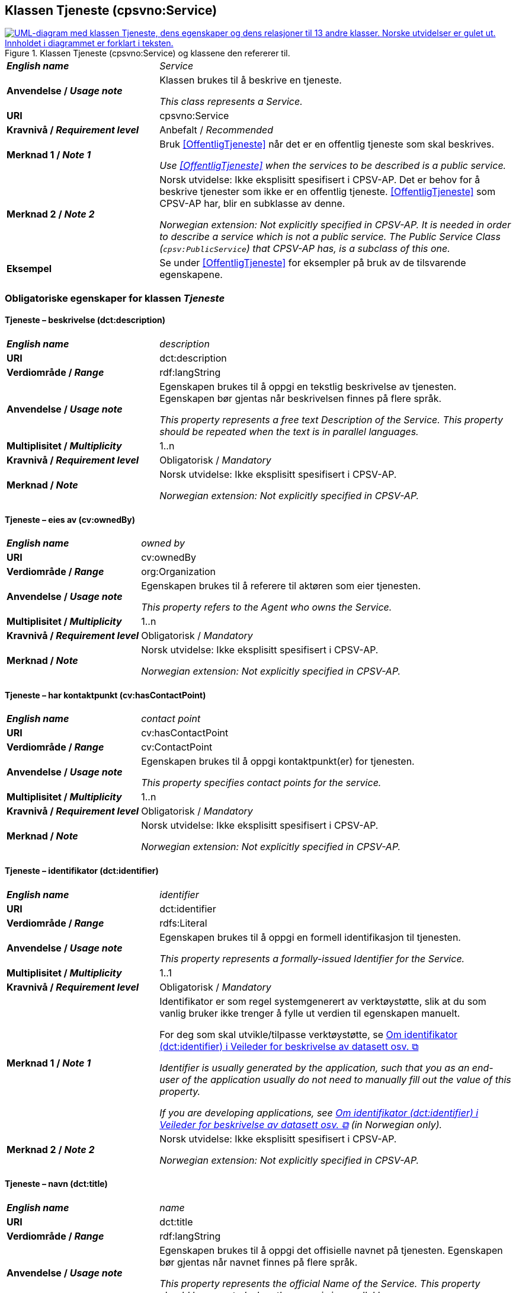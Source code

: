 == Klassen Tjeneste (cpsvno:Service) [[Tjeneste]]

[[img-KlassenTjeneste]]
.Klassen Tjeneste (cpsvno:Service) og klassene den refererer til. 
[link=images/KlassenTjeneste.png]
image::images/KlassenTjeneste.png[alt="UML-diagram med klassen Tjeneste, dens egenskaper og dens relasjoner til 13 andre klasser. Norske utvidelser er gulet ut. Innholdet i diagrammet er forklart i teksten."]

[cols="30s,70d"]
|===
| _English name_ | _Service_
| Anvendelse / _Usage note_ | Klassen brukes til å beskrive en tjeneste.

_This class represents a Service._
| URI | cpsvno:Service
| Kravnivå / _Requirement level_ | Anbefalt / _Recommended_
| Merknad 1 / _Note 1_ | Bruk <<OffentligTjeneste>> når det er en offentlig tjeneste som skal beskrives.

_Use <<OffentligTjeneste>>  when the services to be described is a public service._
| Merknad 2 / _Note 2_ | Norsk utvidelse: Ikke eksplisitt spesifisert i CPSV-AP. Det er behov for å beskrive tjenester som ikke er en offentlig tjeneste. <<OffentligTjeneste>> som CPSV-AP har, blir en subklasse av denne.

_Norwegian extension: Not explicitly specified in CPSV-AP. It is needed in order to describe a service which is not a public service. The Public Service Class (`cpsv:PublicService`) that CPSV-AP has, is a subclass of this one._
| Eksempel | Se under <<OffentligTjeneste>> for eksempler på bruk av de tilsvarende egenskapene.
|===

[[Tjeneste-obligatoriske-egenskaper]]
=== Obligatoriske egenskaper for klassen _Tjeneste_

[[Tjeneste-beskrivelse]]
==== Tjeneste – beskrivelse (dct:description)

[cols="30s,70d"]
|===
| _English name_ | _description_
| URI | dct:description 
| Verdiområde / _Range_ | rdf:langString  
| Anvendelse / _Usage note_ | Egenskapen brukes til å oppgi en tekstlig beskrivelse av tjenesten. Egenskapen bør gjentas når beskrivelsen finnes på flere språk. 

_This property represents a free text Description of the Service. This property should be repeated when the text is in parallel languages._ 
| Multiplisitet / _Multiplicity_ | 1..n 
| Kravnivå / _Requirement level_ | Obligatorisk / _Mandatory_ 
| Merknad / _Note_ |  Norsk utvidelse: Ikke eksplisitt spesifisert i CPSV-AP.

_Norwegian extension: Not explicitly specified in CPSV-AP._
|===

[[Tjeneste-eiesAv]]
==== Tjeneste – eies av (cv:ownedBy)

[cols="30s,70d"]
|===
| _English name_ | _owned by_
| URI | cv:ownedBy 
| Verdiområde / _Range_ | org:Organization 
| Anvendelse / _Usage note_ | Egenskapen brukes til å referere til aktøren som eier tjenesten. 

_This property refers to the Agent who owns the Service._ 
| Multiplisitet / _Multiplicity_ | 1..n 
| Kravnivå / _Requirement level_ | Obligatorisk / _Mandatory_
| Merknad / _Note_ |  Norsk utvidelse: Ikke eksplisitt spesifisert i CPSV-AP.

_Norwegian extension: Not explicitly specified in CPSV-AP._
|===

[[Tjeneste-har-kontaktpunkt]]
==== Tjeneste – har kontaktpunkt (cv:hasContactPoint)

[cols="30s,70d"]
|===
| _English name_ | _contact point_ 
| URI |   cv:hasContactPoint
| Verdiområde / _Range_ | cv:ContactPoint 
| Anvendelse / _Usage note_ | Egenskapen brukes til å oppgi kontaktpunkt(er) for tjenesten. 

_This property specifies contact points for the service._  
| Multiplisitet / _Multiplicity_ | 1..n 
| Kravnivå / _Requirement level_ | Obligatorisk / _Mandatory_ 
| Merknad / _Note_ |  Norsk utvidelse: Ikke eksplisitt spesifisert i CPSV-AP.

_Norwegian extension: Not explicitly specified in CPSV-AP._
|===

[[Tjeneste-identifikator]]
==== Tjeneste – identifikator (dct:identifier)

[cols="30s,70d"]
|===
| _English name_ | _identifier_
| URI | dct:identifier 
| Verdiområde / _Range_ |rdfs:Literal 
| Anvendelse / _Usage note_ | Egenskapen brukes til å oppgi en formell identifikasjon til tjenesten. 

_This property represents a formally-issued Identifier for the Service._ 
| Multiplisitet / _Multiplicity_ | 1..1 
| Kravnivå / _Requirement level_ | Obligatorisk / _Mandatory_
| Merknad 1 / _Note 1_ | Identifikator er som regel systemgenerert av verktøystøtte, slik at du som vanlig bruker ikke trenger å fylle ut verdien til egenskapen manuelt.

For deg som skal utvikle/tilpasse verktøystøtte, se https://data.norge.no/guide/veileder-beskrivelse-av-datasett/#om-identifikator[Om identifikator (dct:identifier) i Veileder for beskrivelse av datasett osv. &#x29C9;, window="_blank", role="ext-link"]

__Identifier is usually generated by the application, such that you as an end-user of the application usually do not need to manually fill out the value of this property.__ 

__If you are developing applications, see https://data.norge.no/guide/veileder-beskrivelse-av-datasett/#om-identifikator[Om identifikator (dct:identifier) i Veileder for beskrivelse av datasett osv. &#x29C9;, window="_blank", role="ext-link"] (in Norwegian only).__
| Merknad 2 / _Note 2_ |  Norsk utvidelse: Ikke eksplisitt spesifisert i CPSV-AP.

_Norwegian extension: Not explicitly specified in CPSV-AP._
|===

[[Tjeneste-navn]]
==== Tjeneste – navn (dct:title)

[cols="30s,70d"]
|===
| _English name_ | _name_
| URI | dct:title 
| Verdiområde / _Range_ | rdf:langString  
| Anvendelse / _Usage note_ | Egenskapen brukes til å oppgi det offisielle navnet på tjenesten. Egenskapen bør gjentas når navnet finnes på flere språk. 

_This property represents the official Name of the Service. This property should be repeated when the name is in parallel languages._
| Multiplisitet / _Multiplicity_ | 1..n 
| Kravnivå / _Requirement level_ | Obligatorisk / _Mandatory_ 
| Merknad / _Note_ |  Norsk utvidelse: Ikke eksplisitt spesifisert i CPSV-AP.

_Norwegian extension: Not explicitly specified in CPSV-AP._
|===

[[Tjeneste-produserer]]
==== Tjeneste – produserer (cpsv:produces)

[cols="30s,70d"]
|===
| _English name_ | _produces_ 
| URI | cpsv:produces 
| Verdiområde / _Range_ |cv:Output 
| Anvendelse / _Usage note_ | Egenskapen brukes til å referere til en eller flere instanser av tjenesteresultat (`cv:Output`) som beskriver resultatet av tjenesten.  

_This property links a Service to one or more instances of the Output class describing the actual result of executing a given Service._ 
| Multiplisitet / _Multiplicity_ | 1..n 
| Kravnivå / _Requirement level_ | Obligatorisk / _Mandatory_ 
| Merknad / _Note_ |  Norsk utvidelse: Ikke eksplisitt spesifisert i CPSV-AP.

_Norwegian extension: Not explicitly specified in CPSV-AP._
|===

[[Tjeneste-anbefalte-egenskaper]]
=== Anbefalte egenskaper for klassen _Tjeneste_

[[Tjeneste-begrep]]
==== Tjeneste – begrep (dct:subject)

[cols="30s,70d"]
|===
| _English name_ | _subject_
| URI | dct:subject
| Verdiområde/ _Range_ | skos:Concept
| Anvendelse / _Usage note_ | Egenskapen brukes til å referere til begrep som er viktig for å forstå tjenesten.

_This property refers to concept that is important for the understanding of the service._
| Multiplisitet / _Multiplicity_ | 0..n
| Kravnivå / _Requirement level_ |  Anbefalt / _Recommended_
| Merknad / _Note_ |  Norsk utvidelse: Ikke eksplisitt spesifisert i CPSV-AP.

_Norwegian extension: Not explicitly specified in CPSV-AP._
|===

[[Tjeneste-dekningsområde]]
==== Tjeneste – dekningsområde (dct:spatial)

[cols="30s,70d"]
|===
| _English name_ | _spatial coverage_ 
| URI | dct:spatial 
| Verdiområde / _Range_ |dct:Location 
| Anvendelse / _Usage note_ | Egenskapen brukes til å referere til et geografisk område som dekkes av tjenesten. 

_This property represents a given area within which a Service is likely to be available._ 
| Multiplisitet / _Multiplicity_ | 0..n 
| Kravnivå / _Requirement level_ | Anbefalt / _Recommended_ 
| Merknad 1 / _Note 1_ a|Følgende krav til bruk av kontrollerte vokabularer gjelder:

* Minst en verdi skal være fra en av følgende kontrollerte vokabularer: https://op.europa.eu/en/web/eu-vocabularies/concept-scheme/-/resource?uri=http://publications.europa.eu/resource/authority/continent[Kontinent &#x29C9;, window="_blank", role="ext-link"]; https://op.europa.eu/en/web/eu-vocabularies/concept-scheme/-/resource?uri=http://publications.europa.eu/resource/authority/country[Land &#x29C9;, window="_blank", role="ext-link"]; https://op.europa.eu/en/web/eu-vocabularies/concept-scheme/-/resource?uri=http://publications.europa.eu/resource/authority/place[Sted &#x29C9;, window="_blank", role="ext-link"].

* For å angi dekningsområde i Norge, bør Kartverkets kontrollerte vokabular https://data.geonorge.no/administrativeEnheter/nasjon/doc/173163[Administrative enheter &#x29C9;, window="_blank", role="ext-link"] brukes.

_Regarding usage of controlled vocabularies, the following requirements apply:_

* __At least one value shall be chosen from the following controlled vocabularies: https://op.europa.eu/en/web/eu-vocabularies/concept-scheme/-/resource?uri=http://publications.europa.eu/resource/authority/continent[Continent &#x29C9;, window="_blank", role="ext-link"]; https://op.europa.eu/en/web/eu-vocabularies/concept-scheme/-/resource?uri=http://publications.europa.eu/resource/authority/country[Country &#x29C9;, window="_blank", role="ext-link"]; https://op.europa.eu/en/web/eu-vocabularies/concept-scheme/-/resource?uri=http://publications.europa.eu/resource/authority/place[Place &#x29C9;, window="_blank", role="ext-link"].__

* __To specify spatial coverage in Norway, the Norwegian Mapping Authority's controlled vocabulary https://data.geonorge.no/administrativeEnheter/nasjon/doc/173163[Administrative units &#x29C9;, window="_blank", role="ext-link"] should be used.__
| Merknad 2 / _Note 2_ |  Norsk utvidelse: Ikke eksplisitt spesifisert i CPSV-AP.

_Norwegian extension: Not explicitly specified in CPSV-AP._
|===

[[Tjeneste-erDelAv]]
==== Tjeneste – er del av (dct:isPartOf)

[cols="30s,70d"]
|===
| _English name_ | _is part of_ 
| URI | dct:isPartOf 
| Verdiområde / _Range_ |cpsvno:Service 
| Anvendelse / _Usage note_ | Egenskapen brukes til å referere til en annen tjeneste som tjenesten er en del av. 

_This property indicates a related Service in which is included. This property is the inverse of `dct:hasPart`._ 
| Multiplisitet / _Multiplicity_ | 0..n 
| Kravnivå / _Requirement level_ | Anbefalt / _Recommended_ 
| Merknad 1 / _Note 1_ | Denne er den inverse av egenskapen <<Tjeneste-harDel>>.

_This is the inverse of the property <<Tjeneste-harDel>>._
| Merknad 2 / _Note 2_ |  Norsk utvidelse: Ikke eksplisitt spesifisert i CPSV-AP.

_Norwegian extension: Not explicitly specified in CPSV-AP._
|===

[[Tjeneste-harDel]]
==== Tjeneste – har del (dct:hasPart)

[cols="30s,70d"]
|===
| _English name_ | _has part_ 
| URI | dct:hasPart 
| Verdiområde / _Range_ | cpsvno:Service 
| Anvendelse / _Usage note_ | Egenskapen brukes til å referere til en tjeneste som er inkludert enten fysisk eller logisk i tjenesten som beskrives. 

_This property indicates a related Service that is included either physically or logically in the described resource._  
| Multiplisitet / _Multiplicity_ | 0..n 
| Kravnivå / _Requirement level_ | Anbefalt / _Recommended_ 
| Merknad 1 / _Note 1_ | Dette er den inverse av egenskapen <<Tjeneste-harDel>>. 

_This is the inverse of the property <<Tjeneste-harDel>>._
| Merknad 2 / _Note 2_ |  Norsk utvidelse: Ikke eksplisitt spesifisert i CPSV-AP.

_Norwegian extension: Not explicitly specified in CPSV-AP._
|===

[[Tjeneste-har-dokumentasjonskrav]]
==== Tjeneste – har dokumentasjonskrav (cpsv:hasInput)

[cols="30s,70d"]
|===
| _English name_ | _has input_ 
| URI | cpsv:hasInput 
| Verdiområde / _Range_ |cv:Evidence 
| Anvendelse / _Usage note_ | Egenskapen brukes til å referere til en eller flere instanser av klassen Dokumentasjon (`cv:Evidence`), som kreves av tjenesten.  

_This property links a Service to one or more instances of the Evidence class._ 
| Multiplisitet / _Multiplicity_ | 0..n 
| Kravnivå / _Requirement level_ |  Anbefalt / _Recommended_ 
| Merknad 1 / _Note 1_ | For å kunne levere en tjeneste kan det kreves  dokumentasjon. Hvis dokumentasjon som kreves varierer avhengig av kanal tjenesten tilbys gjennom, kan tilsvarende egenskap i klassen Tjenestekanal benyttes.  

_A specific Service may require the presence of certain pieces of Evidence in order to be delivered. If the evidence required to make use of a service varies according to the channel through which it is accessed, then Has Input should be at the level of the Channel._
| Merknad 2 / _Note 2_ |  Norsk utvidelse: Ikke eksplisitt spesifisert i CPSV-AP.

_Norwegian extension: Not explicitly specified in CPSV-AP._  
|===

[[Tjeneste-hjemmeside]]
==== Tjeneste – hjemmeside (foaf:homepage)

[cols="30s,70d"]
|===
| _English name_ | _homepage_ 
| URI | foaf:homepage 
| Verdiområde / _Range_ |foaf:Document 
| Anvendelse / _Usage note_ | Egenskapen brukes til å referere til hjemmesiden til tjenesten.   

_This property refers to the homepage of a Service._ 
| Multiplisitet / _Multiplicity_ | 0..n 
| Kravnivå / _Requirement level_ | Anbefalt / _Recommended_ 
| Merknad / _Note_ |  Norsk utvidelse: Ikke eksplisitt spesifisert i CPSV-AP.

_Norwegian extension: Not explicitly specified in CPSV-AP._
|===

[[Tjeneste-status]]
==== Tjeneste – status (adms:status)

[cols="30s,70d"]
|===
| _English name_ | _status_ 
| URI | adms:status 
| Verdiområde / _Range_ |skos:Concept 
| Anvendelse / _Usage note_ | Egenskapen brukes til å referere til status til tjenesten (f.eks. aktiv, inaktiv, under utvikling osv.) i henhold til et predefinert kontrollert vokabular. 

_This property indicates whether a Service is active, inactive, under development etc. according to a controlled vocabulary._ 
| Multiplisitet / _Multiplicity_ | 0..1 
| Kravnivå / _Requirement level_ | Anbefalt / _Recommended_ 
| Merknad 1 / _Note 1_ | Verdien skal velges fra http://purl.org/adms/status/[ADMS Status Vocabulary (lenket ressurs i RDF) &#x29C9;, window="_blank", role="ext-link"] (samme krav som i DCAT-AP-NO som er basert på EUs BRegDCAT-AP). 

__The value shall be chosen from http://purl.org/adms/status/[ADMS Status Vocabulary (linked resource in RDF) &#x29C9;, window="_blank", role="ext-link"].__
| Merknad 2 / _Note 2_ |  Norsk utvidelse: Ikke eksplisitt spesifisert i CPSV-AP.

_Norwegian extension: Not explicitly specified in CPSV-AP._
|===

[[Tjeneste-temaområde]]
==== Tjeneste – temaområde (cv:thematicArea)

[cols="30s,70d"]
|===
| _English name_ | _thematic area_ 
| URI | cv:thematicArea 
| Verdiområde / _Range_ |skos:Concept 
| Anvendelse / _Usage note_ | Egenskapen brukes til å referere til primært temaområde som dekkes av tjenesten. 

_This property represents the Thematic Area of a Service as described in a controlled vocabulary._ 
| Multiplisitet / _Multiplicity_ | 0..n 
| Kravnivå / _Requirement level_ | Anbefalt / _Recommended_ 
| Merknad 1 / _Note 1_ | Verdien bør velges fra EUs kontrollerte vokabular https://op.europa.eu/en/web/eu-vocabularies/concept-scheme/-/resource?uri=http://eurovoc.europa.eu/100141[EuroVoc &#x29C9;, window="_blank", role="ext-link"] eller https://psi.norge.no/los/[Los – felles vokabular for å kategorisere og beskrive offentlige tjenester og ressurser &#x29C9;, window="_blank", role="ext-link"].

__The value should be chosen from EU's controlled vocabulary https://op.europa.eu/en/web/eu-vocabularies/concept-scheme/-/resource?uri=http://eurovoc.europa.eu/100141[EuroVoc &#x29C9;, window="_blank", role="ext-link"] or https://psi.norge.no/los/[Los &#x29C9;, window="_blank", role="ext-link"].__
| Merknad 2 / _Note 2_ |  Norsk utvidelse: Ikke eksplisitt spesifisert i CPSV-AP.

_Norwegian extension: Not explicitly specified in CPSV-AP._
|===

[[Tjeneste-valgfrie-egenskaper]]
=== Valgfrie egenskaper for klassen _Tjeneste_

[[Tjeneste-behandlingstid]]
==== Tjeneste – behandlingstid (cv:processingTime)

[cols="30s,70d"]
|===
| _English name_ | _processing time_ 
| URI | cv:processingTime 
| Verdiområde / _Range_ | xsd:duration 
| Anvendelse / _Usage note_ | Egenskapen brukes til å oppgi den estimerte behandlingstiden. 

_The value of this property is the (estimated) time needed for executing a Service._ 
| Multiplisitet / _Multiplicity_ | 0..1 
| Kravnivå / _Requirement level_ | Valgfri / _Optional_ 
| Merknad 1 / _Note 1_ | Opplysningen skal oppgis ved hjelp av ISO 8601-syntaksen for varighet. Forklaring er gitt på https://en.wikipedia.org/wiki/ISO_8601#Durations[Wikipedia-siden &#x29C9;, window="_blank", role="ext-link"] som refererer til den offisielle ISO-standarden.

__The actual information is provided using the ISO 8601 syntax for durations. Explanation is provided in the https://en.wikipedia.org/wiki/ISO_8601#Durations[Wikipedia page &#x29C9;, window="_blank", role="ext-link"] that references the official ISO standard.__
| Merknad 2 / _Note 2_ |  Norsk utvidelse: Ikke eksplisitt spesifisert i CPSV-AP.

_Norwegian extension: Not explicitly specified in CPSV-AP._
|===

[[Tjeneste-beskrivendeDatasett]]
==== Tjeneste – beskrivende datasett (cv:isDescribedAt)

[cols="30s,70d"]
|===
| _English name_ | _is described at_ 
| URI | cv:isDescribedAt 
| Verdiområde / _Range_ |dcat:Dataset 
| Anvendelse / _Usage note_ | Egenskapen brukes til å referere til datasett som beskriver tjenesten.  

_This property links a Service to the Dataset(s) in which it is being described._ 
| Multiplisitet / _Multiplicity_ | 0..n 
| Kravnivå / _Requirement level_ | Valgfri / _Optional_ 
| Merknad 1 / _Note 1_ | Bruk egenskapen <<Tjeneste-har-dokumentasjonskrav>> for å kytte til datasett som tjenesten bruker, eller egenskapen <<Tjeneste-produserer>> for datasett som tjenesten produserer.  

_Use the property <<Tjeneste-har-dokumentasjonskrav>> to refer to dataset that the service uses, or the property <<Tjeneste-produserer>> to refer to dataset that the service produces._
| Merknad 2 / _Note 2_ |  Norsk utvidelse: Ikke eksplisitt spesifisert i CPSV-AP.

_Norwegian extension: Not explicitly specified in CPSV-AP._
|===

[[Tjeneste-erGruppertVed]]
==== Tjeneste – er gruppert ved (cv:isGroupedBy)

[cols="30s,70d"]
|===
| _English name_ | _is grouped by_
| URI | cv:isGroupedBy
| Verdiområde/ _Range_ | cv:Event
| Anvendelse / _Usage note_ | Egenskapen brukes til å referere til en eller flere hendelser som utløser behov for tjenesten.

_This property links the Service to the triggering Event class._
| Multiplisitet / _Multiplicity_ | 0..n
| Kravnivå / _Requirement level_ | Valgfri / _Optional_
| Merknad / _Note_ |  Norsk utvidelse: Ikke eksplisitt spesifisert i CPSV-AP.

_Norwegian extension: Not explicitly specified in CPSV-AP._
|===

[[Tjeneste-erKlassifisertUnder]]
==== Tjeneste – er klassifisert under (cv:isClassifiedBy)

[cols="30s,70d"]
|===
| _English name_ | _is classified by_ 
| URI | cv:isClassifiedBy 
| Verdiområde / _Range_ |skos:Concept 
| Anvendelse / _Usage note_ | Egenskapen brukes til å referere til et eller flere begreper som er brukt til å klassifisere tjenesten, begreper som _ikke_ er eller _ikke_ kan være inkludert i andre egenskaper som <<Tjeneste-temaområde>>, <<Tjeneste-sektor>> osv. 

_This property allows to classify the Service with any Concept, other than those already foreseen and defined explicitly in the <<Tjeneste-temaområde>>, <<Tjeneste-sektor>> etc._ 
| Multiplisitet / _Multiplicity_ | 0..n 
| Kravnivå / _Requirement level_ | Valgfri / _Optional_ 
| Merknad / _Note_ |  Norsk utvidelse: Ikke eksplisitt spesifisert i CPSV-AP.

_Norwegian extension: Not explicitly specified in CPSV-AP._
|===

[[Tjeneste-erTilgjengeligVia]]
==== Tjeneste – er tilgjengelig via (cv:hasChannel)

[cols="30s,70d"]
|===
| _English name_ | _has channel_ 
| URI | cv:hasChannel 
| Verdiområde / _Range_ |cv:Channel 
| Anvendelse / _Usage note_ | Egenskapen brukes til å referere til en eller flere kanaler som tjenesten er tilgjengelig gjennom, f.eks. gjennom online, telefonisk eller fysisk oppmøte. 

_This property links the Service to any Channel through which an Agent provides, uses or otherwise interacts with the Service, such as an online service, phone number or office._  
| Multiplisitet / _Multiplicity_ | 0..n 
| Kravnivå / _Requirement level_ | Valgfri / _Optional_ 
| Merknad / _Note_ |  Norsk utvidelse: Ikke eksplisitt spesifisert i CPSV-AP.

_Norwegian extension: Not explicitly specified in CPSV-AP._
|===

[[Tjeneste-følgerRegel]]
==== Tjeneste – følger regel (cpsv:follows)

[cols="30s,70d"]
|===
| _English name_ | _follows_ 
| URI | cpsv:follows 
| Verdiområde / _Range_ |cpsv:Rule 
| Anvendelse / _Usage note_ | Egenskapen brukes til å referere til regelen som gjelder for tjenesten. 

_This property links a Service to the Rule(s) under which it operates._ 
| Multiplisitet / _Multiplicity_ | 0..n 
| Kravnivå / _Requirement level_ | Valgfri / _Optional_ 
| Merknad / _Note_ |  Norsk utvidelse: Ikke eksplisitt spesifisert i CPSV-AP.

_Norwegian extension: Not explicitly specified in CPSV-AP._
|Eksempel |Se også <<KnytteTilRegelverk>>. 
|===

[[Tjeneste-har-deltagelse]]
==== Tjeneste – har deltagelse (cv:hasParticipation)

[cols="30s,70d"]
|===
| _English name_ | _has participation_ 
| URI | cv:hasParticipation 
| Verdiområde / _Range_ |cv:Participation 
| Anvendelse / _Usage note_ | Egenskapen brukes til å knytte til andre aktører som deltar i eller samhandler med tjenesten.  

_The CPSV-AP defines the two basic roles of Competent Authority and Service Provider, but this simple model can be extended if required using this property that links to the Participation class._ 
| Multiplisitet / _Multiplicity_ | 0..n 
| Kravnivå / _Requirement level_ | Valgfri / _Optional_ 
| Merknad / _Note_ |  Norsk utvidelse: Ikke eksplisitt spesifisert i CPSV-AP.

_Norwegian extension: Not explicitly specified in CPSV-AP._
|===

==== Tjeneste – har dokumentasjonstype (cv:hasInputType) [[Tjeneste-har-dokumentasjonstype]]

[cols="30s,70d"]
|===
| _English name_ | _has input type_
| URI | cv:hasInputType
| Verdiområde/ _Range_ | cv:EvidenceType
| Anvendelse / _Usage note_ | Egenskapen brukes til å knytte til tjenesten en eller flere dokumentasjonstyper.

_It links a Service to one or more instances of the EvidenceType class._
| Multiplisitet / _Multiplicity_ | 0..n
| Kravnivå / _Requirement level_ |  Valgfri / _Optional_
|===


==== Tjeneste – har gebyr (cv:hasCost) [[Tjeneste-har-gebyr]]

[cols="30s,70d"]
|===
| _English name_ | _has cost_ 
| URI | cv:hasCost 
| Verdiområde / _Range_ |cv:Cost 
| Anvendelse / _Usage note_ | Egenskapen brukes til å referere til en eller flere instanser av klassen Gebyr (cv:Cost), for å oppgi ev. gebyr for tjenesten.  

_This property links a Service to one or more instances of the Cost class. It indicates the costs related to the execution of a Service for the citizen or business related to the execution of the particular Service._ 
| Multiplisitet / _Multiplicity_ | 0..n 
| Kravnivå / _Requirement level_ | Valgfri / _Optional_ 
| Merknad 1 / _Note 1_ |  Der gebyret varierer avhengig av kanalen tjenesten tilbys gjennom, skal egenskapen <<Gebyr-hvisTilbysGjennom>> brukes.

_Where the cost varies depending on the channel through which the service is accessed, it can be linked to the channel using the <<Gebyr-hvisTilbysGjennom>> relationship._ 
| Merknad 2 / _Note 2_ |  Norsk utvidelse: Ikke eksplisitt spesifisert i CPSV-AP.

_Norwegian extension: Not explicitly specified in CPSV-AP._
|===

[[Tjeneste-har-krav]]
==== Tjeneste – har krav (cv:holdsRequirement)

[cols="30s,70d"]
|===
| _English name_ |  _holds requirement_
| URI |  cv:holdsRequirement 
| Verdiområde / _Range_ | cv:Requirement 
| Anvendelse / _Usage note_ | Egenskapen brukes til å referere til krav knyttet til behov for eller bruk av tjenesten.   

_This property links a Service to a class that describes the criteria for needing or using the service, such as residency in a given location, being over a certain age etc._
| Multiplisitet / _Multiplicity_ | 0..n 
| Kravnivå / _Requirement level_ | Valgfri / _Optional_ 
| Merknad / _Note_ |  Norsk utvidelse: Ikke eksplisitt spesifisert i CPSV-AP.

_Norwegian extension: Not explicitly specified in CPSV-AP._
|===

[[Tjeneste-har-relatert-regelverk]]
==== Tjeneste – har relatert regelverk (cv:hasLegalResource)

[cols="30s,70d"]
|===
| _English name_ | _has legal resource_ 
| URI | cv:hasLegalResource 
| Verdiområde / _Range_ |eli:LegalResource 
| Anvendelse / _Usage note_ | Egenskapen brukes til å referere til regelverk (instans av "regulativ ressurs") som tjenesten opereres under eller har som sin juridiske ramme, eller på andre måter er relatert til. 

_This property links a Service to a Legal Resource. It indicates the Legal Resource (e.g. legislation) to which the Service relates, operates or has its legal basis._ 
| Multiplisitet / _Multiplicity_ | 0..n 
| Kravnivå / _Requirement level_ | Valgfri / _Optional_ 
| Merknad / _Note_ |  Norsk utvidelse: Ikke eksplisitt spesifisert i CPSV-AP.

_Norwegian extension: Not explicitly specified in CPSV-AP._
|===

[[Tjeneste-krever]]
==== Tjeneste – krever (dct:requires)

[cols="30s,70d"]
|===
| _English name_ | _requires_ 
| URI | dct:requires 
| Verdiområde / _Range_ |cpsvno:Service
| Anvendelse / _Usage note_ | Egenskapen brukes til å referere til en eller flere andre tjenester som tjenesten krever utført først, eller som tjenesten på en eller annen måte bruker resultatet fra.  

_One Service may require, or in some way make use of, the output of one or several other Services. In this case, for a Service to be executed, another Service must be executed beforehand. The nature of the requirement will be described in the associated Rule or Input._ 
| Multiplisitet / _Multiplicity_ | 0..n 
| Kravnivå / _Requirement level_ | Valgfri / _Optional_ 
| Merknad / _Note_ |  Norsk utvidelse: Ikke eksplisitt spesifisert i CPSV-AP.

_Norwegian extension: Not explicitly specified in CPSV-AP._
|===

==== Tjeneste – målgruppe (dct:audience) [[Tjeneste-målgruppe]]

[cols="30s,70d"]
|===
| _English name_ | _addressee_ 
| URI | dct:audience 
| Verdiområde / _Range_ | skos:Concept
| Anvendelse / _Usage note_ | Egenskapen brukes til å spesifisere målgruppe av tjenesten.   

_This property is used to specify the target recipient of the service._ 
| Multiplisitet / _Multiplicity_ | 0..n 
| Kravnivå / _Requirement level_ | Valgfri / _Optional_ 
| Merknad / _Note_ | Norsk utvidelse: Ikke eksplisitt spesifisert i CPSV-AP.

_Norwegian extension: Not explicitly specified in CPSV-AP._
|===

[[Tjeneste-nøkkelord]]
==== Tjeneste – nøkkelord (dcat:keyword)

[cols="30s,70d"]
|===
| _English name_ | _keyword_ 
| URI | dcat:keyword 
| Verdiområde / _Range_ | rdf:langString  
| Anvendelse / _Usage note_ | Egenskapen brukes til å oppgi nøkkelord som beskriver den aktuelle tjenesten. 

_This property represents a keyword, term or phrase to describe the Service._ 
| Multiplisitet / _Multiplicity_ | 0..n 
| Kravnivå / _Requirement level_ | Valgfri / _Optional_ 
| Merknad / _Note_ |  Norsk utvidelse: Ikke eksplisitt spesifisert i CPSV-AP.

_Norwegian extension: Not explicitly specified in CPSV-AP._
|===

[[Tjeneste-relatertTjeneste]]
==== Tjeneste – relatert tjeneste (dct:relation)

[cols="30s,70d"]
|===
| _English name_ | _related service_
| URI | dct:relation 
| Verdiområde / _Range_ |cpsvno:Service 
| Anvendelse / _Usage note_ | Egenskapen brukes til å referere til en eller flere andre relaterte tjenester.  

_This property represents a Service related to the particular instance of the Service class._ 
| Multiplisitet / _Multiplicity_ | 0..n 
| Kravnivå / _Requirement level_ | Valgfri / _Optional_ 
| Merknad 1 / _Note 1_ | Bruk heller egenskapen <<Tjeneste-krever>> der det er avhengighet mellom tjenestene. 

_Use rather the property <<Tjeneste-krever>> where there is a dependency between the services._
| Merknad 2 / _Note 2_ |  Norsk utvidelse: Ikke eksplisitt spesifisert i CPSV-AP.

_Norwegian extension: Not explicitly specified in CPSV-AP._
|===

[[Tjeneste-sektor]]
==== Tjeneste – sektor (cv:sector)

[cols="30s,70d"]
|===
| _English name_ | _sector_ 
| URI | cv:sector 
| Verdiområde / _Range_ |skos:Concept 
| Anvendelse / _Usage note_ | Egenskapen brukes til å referere til industri/sektor som den aktuelle tjenesten er relatert til, eller er ment for. En tjeneste kan relateres til flere industrier/sektorer.  

_This property represents the industry or sector a Service relates to, or is intended for. Note that a single Service may relate to multiple sectors._ 
| Multiplisitet / _Multiplicity_ | 0..n 
| Kravnivå / _Requirement level_ | Valgfri / _Optional_ 
| Merknad 1 / _Note 1_ |De mulige verdiene for egenskapen er beskrevet i EUs kontrollerte vokabular https://op.europa.eu/en/web/eu-vocabularies/concept-scheme/-/resource?uri=http://publications.europa.eu/resource/authority/data-theme[Data theme &#x29C9;, window="_blank", role="ext-link"].

__The possible values for this property are described in the controlled vocabulary https://op.europa.eu/en/web/eu-vocabularies/concept-scheme/-/resource?uri=http://publications.europa.eu/resource/authority/data-theme[Data theme &#x29C9;, window="_blank", role="ext-link"] of the Publications Office.__
| Merknad 2 / _Note 2_ |  Norsk utvidelse: Ikke eksplisitt spesifisert i CPSV-AP.

_Norwegian extension: Not explicitly specified in CPSV-AP._
|===

[[Tjeneste-språk]]
==== Tjeneste – språk (dct:language)

[cols="30s,70d"]
|===
| _English name_ | _language_ 
| URI | dct:language 
| Verdiområde / _Range_ |dct:LinguisticSystem 
| Anvendelse / _Usage note_ | Egenskapen brukes til å oppgi hvilke språk tjenesten er tilgjengelig på. Dette kan være ett språk eller flere språk, for eksempel i land med mer enn ett offisielt språk. 

_This property represents the language(s) in which the Service is available. This could be one language or multiple languages, for instance in countries with more than one official language._ 
| Multiplisitet / _Multiplicity_ | 0..n 
| Kravnivå / _Requirement level_ | Valgfri / _Optional_ 
| Merknad 1 / _Note 1_ |Verdien skal velges fra EUs kontrollerte vokabular https://op.europa.eu/en/web/eu-vocabularies/concept-scheme/-/resource?uri=http://publications.europa.eu/resource/authority/language[Språk &#x29C9;, window="_blank", role="ext-link"].

__The value shall be chosen from Eu's controlled vocabulary https://op.europa.eu/en/web/eu-vocabularies/concept-scheme/-/resource?uri=http://publications.europa.eu/resource/authority/language[Language &#x29C9;, window="_blank", role="ext-link"].__
| Merknad 2 / _Note 2_ |  Norsk utvidelse: Ikke eksplisitt spesifisert i CPSV-AP.

_Norwegian extension: Not explicitly specified in CPSV-AP._
|===

[[Tjeneste-type]]
==== Tjeneste – type (dct:type)

[cols="30s,70d"]
|===
| _English name_ | _type_ 
| URI | dct:type 
| Verdiområde / _Range_ |skos:Concept 
| Anvendelse / _Usage note_ | Egenskapen brukes til å indikere type tjeneste i henhold til et kontrollert vokabular. 

_This property represents the Type of a Service as described in a controlled vocabulary._ 
| Multiplisitet / _Multiplicity_ | 0..n 
| Kravnivå / _Requirement level_ |  Valgfri / _Optional_ 
| Merknad 1 / _Note 1_ |Verdien bør velges fra et kontrollert vokabular.

_The value should be chosen from a controlled vocabulary._
| Merknad 2 / _Note 2_ |  Norsk utvidelse: Ikke eksplisitt spesifisert i CPSV-AP.

_Norwegian extension: Not explicitly specified in CPSV-AP._
|===
